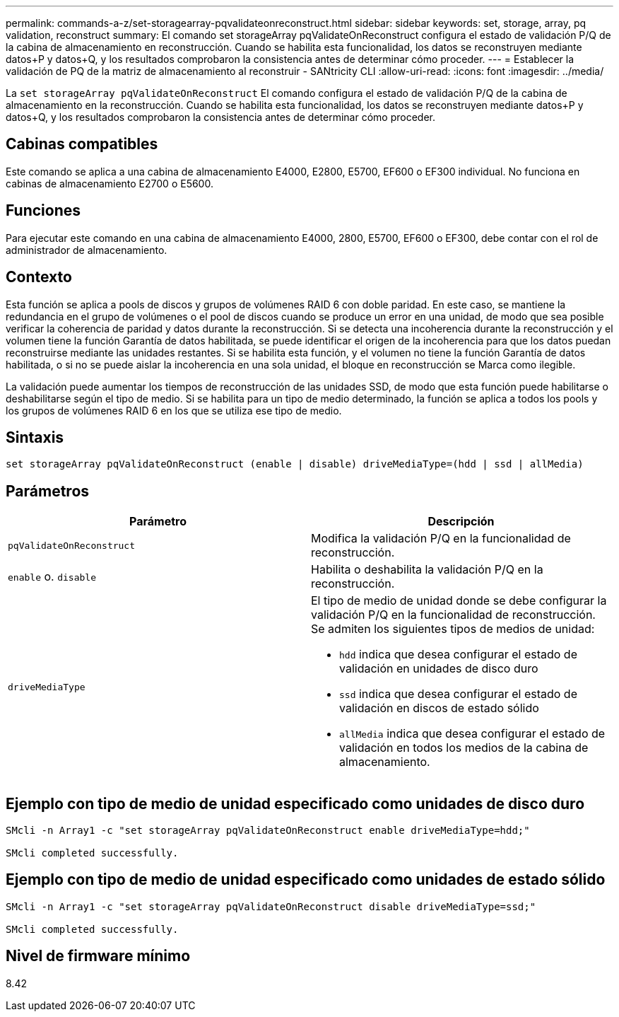 ---
permalink: commands-a-z/set-storagearray-pqvalidateonreconstruct.html 
sidebar: sidebar 
keywords: set, storage, array, pq validation, reconstruct 
summary: El comando set storageArray pqValidateOnReconstruct configura el estado de validación P/Q de la cabina de almacenamiento en reconstrucción. Cuando se habilita esta funcionalidad, los datos se reconstruyen mediante datos+P y datos+Q, y los resultados comprobaron la consistencia antes de determinar cómo proceder. 
---
= Establecer la validación de PQ de la matriz de almacenamiento al reconstruir - SANtricity CLI
:allow-uri-read: 
:icons: font
:imagesdir: ../media/


[role="lead"]
La `set storageArray pqValidateOnReconstruct` El comando configura el estado de validación P/Q de la cabina de almacenamiento en la reconstrucción. Cuando se habilita esta funcionalidad, los datos se reconstruyen mediante datos+P y datos+Q, y los resultados comprobaron la consistencia antes de determinar cómo proceder.



== Cabinas compatibles

Este comando se aplica a una cabina de almacenamiento E4000, E2800, E5700, EF600 o EF300 individual. No funciona en cabinas de almacenamiento E2700 o E5600.



== Funciones

Para ejecutar este comando en una cabina de almacenamiento E4000, 2800, E5700, EF600 o EF300, debe contar con el rol de administrador de almacenamiento.



== Contexto

Esta función se aplica a pools de discos y grupos de volúmenes RAID 6 con doble paridad. En este caso, se mantiene la redundancia en el grupo de volúmenes o el pool de discos cuando se produce un error en una unidad, de modo que sea posible verificar la coherencia de paridad y datos durante la reconstrucción. Si se detecta una incoherencia durante la reconstrucción y el volumen tiene la función Garantía de datos habilitada, se puede identificar el origen de la incoherencia para que los datos puedan reconstruirse mediante las unidades restantes. Si se habilita esta función, y el volumen no tiene la función Garantía de datos habilitada, o si no se puede aislar la incoherencia en una sola unidad, el bloque en reconstrucción se Marca como ilegible.

La validación puede aumentar los tiempos de reconstrucción de las unidades SSD, de modo que esta función puede habilitarse o deshabilitarse según el tipo de medio. Si se habilita para un tipo de medio determinado, la función se aplica a todos los pools y los grupos de volúmenes RAID 6 en los que se utiliza ese tipo de medio.



== Sintaxis

[source, cli]
----
set storageArray pqValidateOnReconstruct (enable | disable) driveMediaType=(hdd | ssd | allMedia)
----


== Parámetros

[cols="2*"]
|===
| Parámetro | Descripción 


 a| 
`pqValidateOnReconstruct`
 a| 
Modifica la validación P/Q en la funcionalidad de reconstrucción.



 a| 
`enable` o. `disable`
 a| 
Habilita o deshabilita la validación P/Q en la reconstrucción.



 a| 
`driveMediaType`
 a| 
El tipo de medio de unidad donde se debe configurar la validación P/Q en la funcionalidad de reconstrucción. Se admiten los siguientes tipos de medios de unidad:

* `hdd` indica que desea configurar el estado de validación en unidades de disco duro
* `ssd` indica que desea configurar el estado de validación en discos de estado sólido
* `allMedia` indica que desea configurar el estado de validación en todos los medios de la cabina de almacenamiento.


|===


== Ejemplo con tipo de medio de unidad especificado como unidades de disco duro

[listing]
----

SMcli -n Array1 -c "set storageArray pqValidateOnReconstruct enable driveMediaType=hdd;"

SMcli completed successfully.
----


== Ejemplo con tipo de medio de unidad especificado como unidades de estado sólido

[listing]
----

SMcli -n Array1 -c "set storageArray pqValidateOnReconstruct disable driveMediaType=ssd;"

SMcli completed successfully.
----


== Nivel de firmware mínimo

8.42
